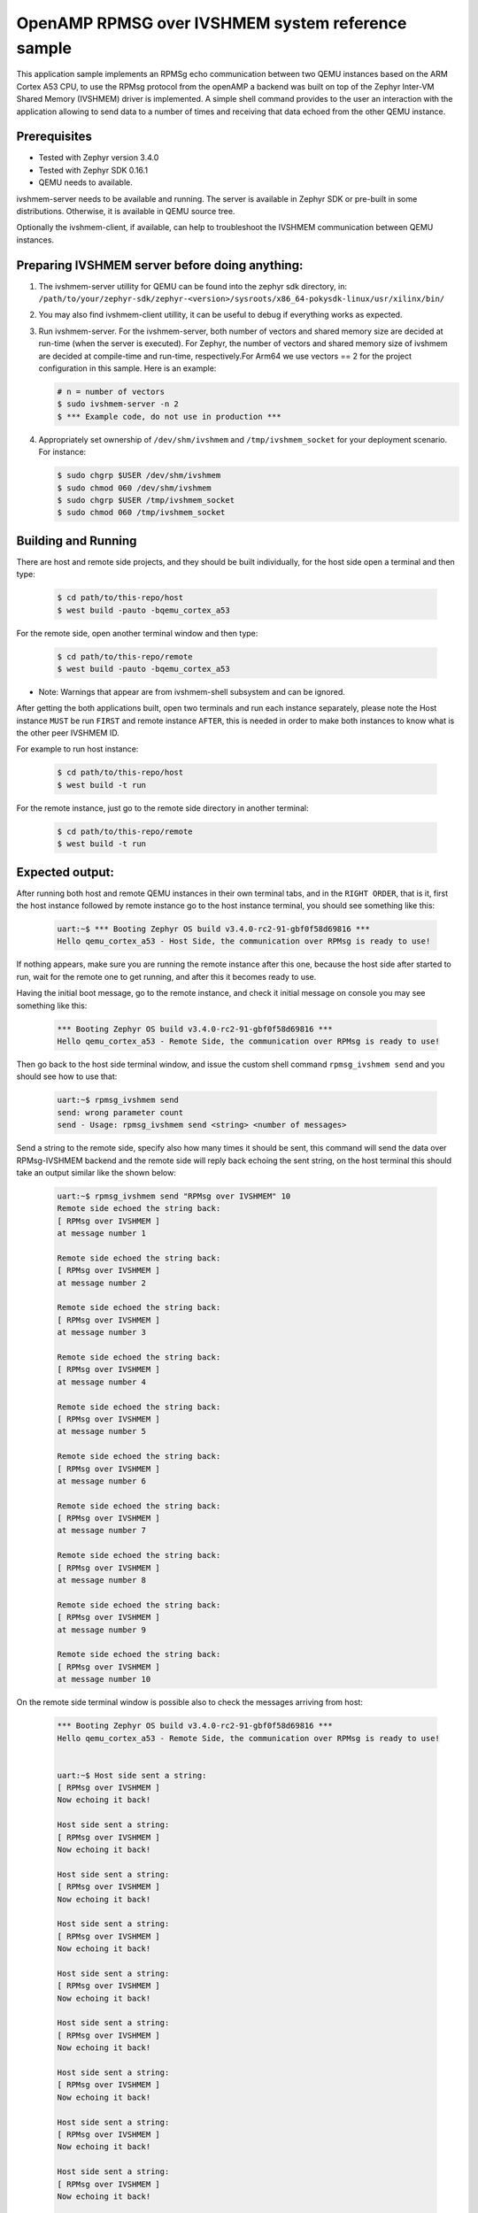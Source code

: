 OpenAMP RPMSG over IVSHMEM system reference sample
##################################################
This application sample implements an RPMSg echo communication between
two QEMU instances based on the ARM Cortex A53 CPU, to use the RPMsg protocol
from the openAMP a backend was built on top of the Zephyr Inter-VM Shared
Memory (IVSHMEM) driver is implemented. A simple shell command provides to the
user an interaction with the application allowing to send data to a number
of times and receiving that data echoed from the other QEMU instance.

Prerequisites
*************

* Tested with Zephyr version 3.4.0

* Tested with Zephyr SDK 0.16.1

* QEMU needs to available.

ivshmem-server needs to be available and running. The server is available in
Zephyr SDK or pre-built in some distributions. Otherwise, it is available in
QEMU source tree.

Optionally the ivshmem-client, if available, can help to troubleshoot the
IVSHMEM communication between QEMU instances.

Preparing IVSHMEM server before doing anything:
***********************************************

#. The ivshmem-server utillity for QEMU can be found into the zephyr sdk
   directory, in:
   ``/path/to/your/zephyr-sdk/zephyr-<version>/sysroots/x86_64-pokysdk-linux/usr/xilinx/bin/``

#. You may also find ivshmem-client utillity, it can be useful to debug if everything works
   as expected.

#. Run ivshmem-server. For the ivshmem-server, both number of vectors and
   shared memory size are decided at run-time (when the server is executed).
   For Zephyr, the number of vectors and shared memory size of ivshmem are
   decided at compile-time and run-time, respectively.For Arm64 we use
   vectors == 2 for the project configuration in this sample. Here is an example:

   .. code-block:: console

      # n = number of vectors
      $ sudo ivshmem-server -n 2
      $ *** Example code, do not use in production ***

#. Appropriately set ownership of ``/dev/shm/ivshmem`` and
   ``/tmp/ivshmem_socket`` for your deployment scenario. For instance:

   .. code-block:: console

      $ sudo chgrp $USER /dev/shm/ivshmem
      $ sudo chmod 060 /dev/shm/ivshmem
      $ sudo chgrp $USER /tmp/ivshmem_socket
      $ sudo chmod 060 /tmp/ivshmem_socket

Building and Running
********************
There are host and remote side projects, and they should be built individually, for the host side
open a terminal and then type:

   .. code-block:: console

      $ cd path/to/this-repo/host
      $ west build -pauto -bqemu_cortex_a53

For the remote side, open another terminal window and then type:

   .. code-block:: console

      $ cd path/to/this-repo/remote
      $ west build -pauto -bqemu_cortex_a53

* Note: Warnings that appear are from ivshmem-shell subsystem and can be ignored.

After getting the both applications built, open two terminals and run each
instance separately, please note the Host instance ``MUST`` be run ``FIRST`` and remote
instance ``AFTER``, this is needed in order to make both instances to know what is the
other peer IVSHMEM ID.

For example to run host instance:

   .. code-block:: console

      $ cd path/to/this-repo/host
      $ west build -t run

For the remote instance, just go to the remote side directory in another terminal:

   .. code-block:: console

      $ cd path/to/this-repo/remote
      $ west build -t run

Expected output:
****************
After running both host and remote QEMU instances in their own terminal tabs, and
in the ``RIGHT ORDER``, that is it, first the host instance followed by remote instance
go to the host instance terminal, you should see something like this:

   .. code-block:: console

      uart:~$ *** Booting Zephyr OS build v3.4.0-rc2-91-gbf0f58d69816 ***
      Hello qemu_cortex_a53 - Host Side, the communication over RPMsg is ready to use!

If nothing appears, make sure you are running the remote instance after this one, because
the host side after started to run, wait for the remote one to get running, and after
this it becomes ready to use.

Having the initial boot message, go to the remote instance, and check it initial message
on console you may see something like this:

   .. code-block:: console

      *** Booting Zephyr OS build v3.4.0-rc2-91-gbf0f58d69816 ***
      Hello qemu_cortex_a53 - Remote Side, the communication over RPMsg is ready to use!

Then go back to the host side terminal window, and issue the custom shell command
``rpmsg_ivshmem send`` and you should see how to use that:

   .. code-block:: console

      uart:~$ rpmsg_ivshmem send
      send: wrong parameter count
      send - Usage: rpmsg_ivshmem send <string> <number of messages>

Send a string to the remote side, specify also how many times it should be sent,
this command will send the data over RPMsg-IVSHMEM backend and the remote side
will reply back echoing the sent string, on the host terminal this should take
an output similar like the shown below:

   .. code-block:: console

      uart:~$ rpmsg_ivshmem send "RPMsg over IVSHMEM" 10
      Remote side echoed the string back:
      [ RPMsg over IVSHMEM ]
      at message number 1

      Remote side echoed the string back:
      [ RPMsg over IVSHMEM ]
      at message number 2

      Remote side echoed the string back:
      [ RPMsg over IVSHMEM ]
      at message number 3

      Remote side echoed the string back:
      [ RPMsg over IVSHMEM ]
      at message number 4

      Remote side echoed the string back:
      [ RPMsg over IVSHMEM ]
      at message number 5

      Remote side echoed the string back:
      [ RPMsg over IVSHMEM ]
      at message number 6

      Remote side echoed the string back:
      [ RPMsg over IVSHMEM ]
      at message number 7

      Remote side echoed the string back:
      [ RPMsg over IVSHMEM ]
      at message number 8

      Remote side echoed the string back:
      [ RPMsg over IVSHMEM ]
      at message number 9

      Remote side echoed the string back:
      [ RPMsg over IVSHMEM ]
      at message number 10

On the remote side terminal window is possible also to check the messages
arriving from host:

   .. code-block:: console

      *** Booting Zephyr OS build v3.4.0-rc2-91-gbf0f58d69816 ***
      Hello qemu_cortex_a53 - Remote Side, the communication over RPMsg is ready to use!


      uart:~$ Host side sent a string:
      [ RPMsg over IVSHMEM ]
      Now echoing it back!

      Host side sent a string:
      [ RPMsg over IVSHMEM ]
      Now echoing it back!

      Host side sent a string:
      [ RPMsg over IVSHMEM ]
      Now echoing it back!

      Host side sent a string:
      [ RPMsg over IVSHMEM ]
      Now echoing it back!

      Host side sent a string:
      [ RPMsg over IVSHMEM ]
      Now echoing it back!

      Host side sent a string:
      [ RPMsg over IVSHMEM ]
      Now echoing it back!

      Host side sent a string:
      [ RPMsg over IVSHMEM ]
      Now echoing it back!

      Host side sent a string:
      [ RPMsg over IVSHMEM ]
      Now echoing it back!

      Host side sent a string:
      [ RPMsg over IVSHMEM ]
      Now echoing it back!

      Host side sent a string:
      [ RPMsg over IVSHMEM ]
      Now echoing it back!

This sample supports huge message number in order to do stress testing, something like
``rpmsg_ivshmem send "Test String" 10000000000000``, can be used for that, notice that
this command is blocking and have a 5 second timeout, returning if something goes wrong,
for example shutdown the remote side unexpectedly:

   .. code-block:: console

      uart:~$ rpmsg_ivshmem send "RPMsg over IVSHMEM" 10
      Remote side response timed out!
      uart:~$

Known limitation:
*****************
The limitation of this sample is in respect to the instances shutdown, if for some
reason host side or remote side get turned-off it ``MUST NOT`` be reinitialized individually,
in case of occurrence, both instances should be stopped and re-initialized following the
order constraints mentioned before (first run the host side followed by the remote side).